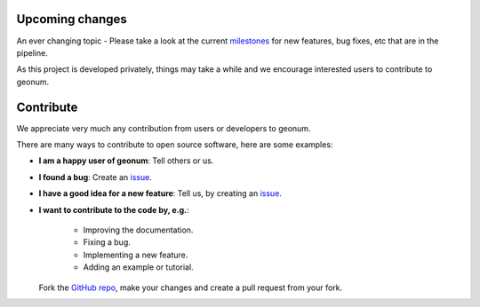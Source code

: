 .. _upcoming:

Upcoming changes
################

An ever changing topic - Please take a look at the current
`milestones <https://github.com/jgliss/geonum/milestones>`__
for new features, bug fixes, etc that are in the pipeline.

As this project is developed privately, things may take a while and we
encourage interested users to contribute to geonum.

.. _contribute:

Contribute
##########

We appreciate very much any contribution from users or developers to geonum.

There are many ways to contribute to open source software, here are some
examples:

- **I am a happy user of geonum**: Tell others or us.
- **I found a bug**: Create an
  `issue <https://github.com/jgliss/geonum/issues>`__.
- **I have a good idea for a new feature**: Tell us, by creating an
  `issue <https://github.com/jgliss/geonum/issues>`__.
- **I want to contribute to the code by, e.g.**:

    - Improving the documentation.
    - Fixing a bug.
    - Implementing a new feature.
    - Adding an example or tutorial.

  Fork the `GitHub repo <https://github.com/jgliss/geonum>`__, make your changes and create a pull request
  from your fork.